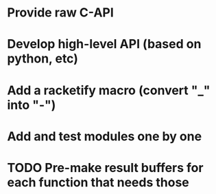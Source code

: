 * Provide raw C-API
* Develop high-level API (based on python, etc)
* Add a racketify macro (convert "_" into "-")
* Add and test modules one by one
* TODO  Pre-make result buffers for each function that needs those
